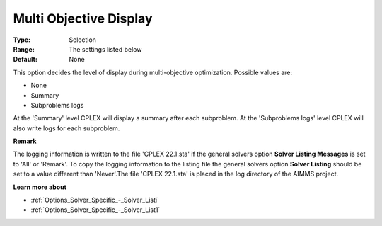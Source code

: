 .. _CPLEX_Logging_-_Multi_Objective_Display:


Multi Objective Display
=======================



:Type:	Selection	
:Range:	The settings listed below	
:Default:	None	



This option decides the level of display during multi-objective optimization. Possible values are:



*	None
*	Summary
*	Subproblems logs




At the 'Summary' level CPLEX will display a summary after each subproblem. At the 'Subproblems logs' level CPLEX will also write logs for each subproblem.





**Remark** 


The logging information is written to the file 'CPLEX 22.1.sta' if the general solvers option **Solver Listing Messages**  is set to 'All' or 'Remark'. To copy the logging information to the listing file the general solvers option **Solver Listing**  should be set to a value different than 'Never'.The file 'CPLEX 22.1.sta' is placed in the log directory of the AIMMS project.





**Learn more about** 

*	:ref:`Options_Solver_Specific_-_Solver_Listi`  
*	:ref:`Options_Solver_Specific_-_Solver_List1`  
